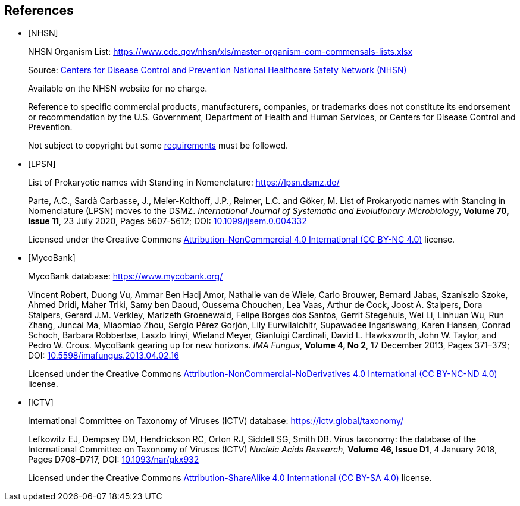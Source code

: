 [bibliography]
== References

* [[[nhsn-organism-list,NHSN]]]
+
NHSN Organism List: https://www.cdc.gov/nhsn/xls/master-organism-com-commensals-lists.xlsx
+
Source: https://www.cdc.gov/nhsn/index.html[Centers for Disease Control and Prevention National Healthcare Safety Network (NHSN)]
+
Available on the NHSN website for no charge.
+
Reference to specific commercial products, manufacturers, companies, or trademarks does not constitute its
endorsement or recommendation by the U.S. Government, Department of Health and Human Services, or Centers for
Disease Control and Prevention.
+
Not subject to copyright but some https://www.cdc.gov/other/agencymaterials.html[requirements] must be followed.

* [[[lpsn,LPSN]]]
+
List of Prokaryotic names with Standing in Nomenclature: https://lpsn.dsmz.de/
+
Parte, A.C., Sardà Carbasse, J., Meier-Kolthoff, J.P., Reimer, L.C. and Göker, M.
List of Prokaryotic names with Standing in Nomenclature (LPSN) moves to the DSMZ.
__International Journal of Systematic and Evolutionary Microbiology__,
**Volume 70, Issue 11**, 23 July 2020, Pages 5607-5612;
DOI: https://doi.org/10.1099/ijsem.0.004332[10.1099/ijsem.0.004332]
+
Licensed under the Creative Commons https://creativecommons.org/licenses/by-nc/4.0/[Attribution-NonCommercial 4.0 International (CC BY-NC 4.0)] license.

* [[[mycobank,MycoBank]]]
+
MycoBank database: https://www.mycobank.org/
+
Vincent Robert, Duong Vu, Ammar Ben Hadj Amor, Nathalie van de Wiele, Carlo Brouwer, Bernard Jabas,
Szaniszlo Szoke, Ahmed Dridi, Maher Triki, Samy ben Daoud, Oussema Chouchen, Lea Vaas, Arthur de Cock,
Joost A. Stalpers, Dora Stalpers, Gerard J.M. Verkley, Marizeth Groenewald, Felipe Borges dos Santos,
Gerrit Stegehuis, Wei Li, Linhuan Wu, Run Zhang, Juncai Ma, Miaomiao Zhou, Sergio Pérez Gorjón,
Lily Eurwilaichitr, Supawadee Ingsriswang, Karen Hansen, Conrad Schoch, Barbara Robbertse, Laszlo Irinyi,
Wieland Meyer, Gianluigi Cardinali, David L. Hawksworth, John W. Taylor, and Pedro W. Crous.
MycoBank gearing up for new horizons.
__IMA Fungus__,
**Volume 4, No 2**, 17 December 2013, Pages 371–379;
DOI: https://doi.org/10.5598/imafungus.2013.04.02.16[10.5598/imafungus.2013.04.02.16]
+
Licensed under the Creative Commons https://creativecommons.org/licenses/by-nc-nd/4.0/[Attribution-NonCommercial-NoDerivatives 4.0 International (CC BY-NC-ND 4.0)] license.

* [[[ictv,ICTV]]]
+
International Committee on Taxonomy of Viruses (ICTV) database: https://ictv.global/taxonomy/
+
Lefkowitz EJ, Dempsey DM, Hendrickson RC, Orton RJ, Siddell SG, Smith DB.
Virus taxonomy: the database of the International Committee on Taxonomy of Viruses (ICTV)
__Nucleic Acids Research__,
**Volume 46, Issue D1**, 4 January 2018, Pages D708–D717,
DOI: https://doi.org/10.1093/nar/gkx932[10.1093/nar/gkx932]
+
Licensed under the Creative Commons http://creativecommons.org/licenses/by-sa/4.0/[Attribution-ShareAlike 4.0 International (CC BY-SA 4.0)] license.
